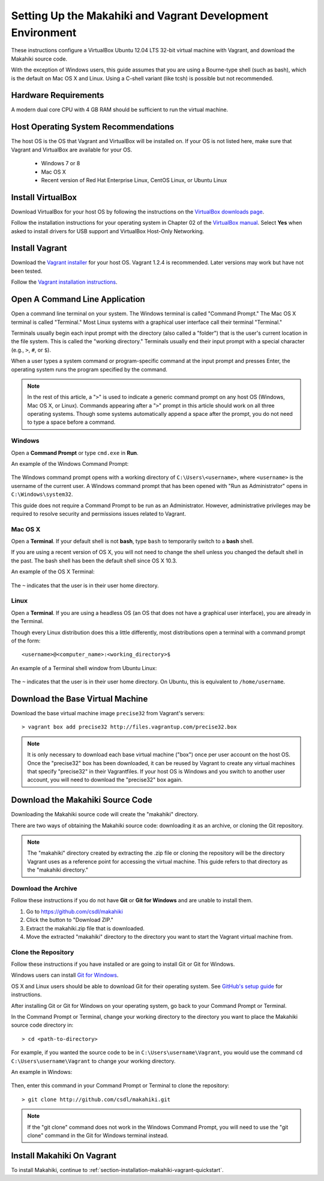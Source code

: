 .. _section-installation-makahiki-vagrant-environment-setup:

Setting Up the Makahiki and Vagrant Development Environment
===========================================================

These instructions configure a VirtualBox Ubuntu 12.04 LTS 32-bit virtual 
machine with Vagrant, and download the Makahiki source code.

With the exception of Windows users, this guide assumes that you are using a 
Bourne-type shell (such as bash), which is the default on Mac OS X and Linux. 
Using a C-shell variant (like tcsh) is possible but not recommended.

Hardware Requirements
---------------------

A modern dual core CPU with 4 GB RAM should be sufficient to run the virtual machine.

Host Operating System Recommendations
-------------------------------------

The host OS is the OS that Vagrant and VirtualBox will be installed on. 
If your OS is not listed here, make sure that Vagrant and VirtualBox are 
available for your OS.

  * Windows 7 or 8
  * Mac OS X
  * Recent version of Red Hat Enterprise Linux, CentOS Linux, or Ubuntu Linux

Install VirtualBox
------------------

Download VirtualBox for your host OS by following the instructions 
on the `VirtualBox downloads page`_.

Follow the installation instructions for your operating system in 
Chapter 02 of the `VirtualBox manual`_. Select **Yes** 
when asked to install drivers for USB support and VirtualBox Host-Only Networking.

.. _VirtualBox downloads page: http://www.virtualbox.org/wiki/Downloads
.. _VirtualBox manual: https://www.virtualbox.org/manual/ch02.html

Install Vagrant
---------------

Download the `Vagrant installer`_ for your host OS. Vagrant 1.2.4 is recommended. 
Later versions may work but have not been tested.

Follow the `Vagrant installation instructions`_.

.. _Vagrant installer: http://downloads.vagrantup.com/
.. _Vagrant installation instructions: http://docs.vagrantup.com/v2/installation/index.html

Open A Command Line Application
-------------------------------

Open a command line terminal on your system. The Windows terminal is called "Command Prompt." 
The Mac OS X terminal is called "Terminal." Most Linux systems with a graphical user interface 
call their terminal "Terminal."

Terminals usually begin each input prompt with the directory (also called a "folder") that is the user's 
current location in the file system. This is called the "working directory." Terminals 
usually end their input prompt with a special character (e.g., ``>``, ``#``, or ``$``).

When a user types a system command or program-specific command at the input prompt
and presses Enter, the operating system runs the program specified by the command.

.. note::
   In the rest of this article, a "``>``" is used to indicate a generic command prompt 
   on any host OS (Windows, Mac OS X, or Linux). Commands appearing after a "``>``" prompt 
   in this article should work on all three operating systems. Though some systems automatically 
   append a space after the prompt, you do not need to type a space before a command.
   
Windows
*******

Open a **Command Prompt** or type ``cmd.exe`` in **Run**.

An example of the Windows Command Prompt:

  .. figure:: figs/vagrant/example-windows-command-prompt.png
      :width: 600 px
      :align: center

The Windows command prompt opens with a working directory of ``C:\Users\<username>``, where ``<username>`` is the 
username of the current user. A Windows command prompt that has been opened with "Run as 
Administrator" opens in ``C:\Windows\system32``.

This guide does not require a Command Prompt to be run as an Administrator. However, 
administrative privileges may be required to resolve security and permissions issues related 
to Vagrant.

Mac OS X
********

Open a **Terminal**. If your default shell is not **bash**, type ``bash`` to temporarily 
switch to a **bash** shell. 

If you are using a recent version of OS X, you will not need to change the shell unless 
you changed the default shell in the past. The bash shell has been the default shell since 
OS X 10.3.

An example of the OS X Terminal:

  .. figure:: figs/vagrant/example-osx-terminal.png
      :width: 600 px
      :align: center

The ``~`` indicates that the user is in their user home directory. 

Linux
*****

Open a **Terminal**. If you are using a headless OS (an OS that does not have a graphical user interface), you are 
already in the Terminal.

Though every Linux distribution does this a little differently, most distributions 
open a terminal with a command prompt of the form::

  <username>@<computer_name>:<working_directory>$

An example of a Terminal shell window from Ubuntu Linux:

  .. figure:: figs/vagrant/example-ubuntu-terminal.png
      :width: 600 px
      :align: center

The ``~`` indicates that the user is in their user home directory. 
On Ubuntu, this is equivalent to ``/home/username``.
  
Download the Base Virtual Machine
---------------------------------

Download the base virtual machine image ``precise32`` from Vagrant's servers::

  > vagrant box add precise32 http://files.vagrantup.com/precise32.box
  
.. note:: It is only necessary to download each base virtual machine ("box") 
   once per user account on the host OS. Once the "precise32" box has been downloaded, 
   it can be reused by Vagrant to create any virtual machines that specify "precise32" 
   in their Vagrantfiles. If your host OS is Windows and you switch to another 
   user account, you will need to download the "precise32" box again.
   
Download the Makahiki Source Code
---------------------------------

Downloading the Makahiki source code will create the "makahiki" directory.

There are two ways of obtaining the Makahiki source code: downloading it as 
an archive, or cloning the Git repository.

.. note:: The "makahiki" directory created by extracting the .zip file or 
   cloning the repository will be the directory Vagrant uses as a 
   reference point for accessing the virtual machine. This guide refers 
   to that directory as the "makahiki directory."

Download the Archive
********************

Follow these instructions if you do not have **Git** or **Git for Windows** and are 
unable to install them.

1. Go to https://github.com/csdl/makahiki
2. Click the button to "Download ZIP."
3. Extract the makahiki.zip file that is downloaded.
4. Move the extracted "makahiki" directory to the directory you want to start the Vagrant virtual machine from.

Clone the Repository
********************

Follow these instructions if you have installed or are going to install Git or Git for Windows.
  
Windows users can install `Git for Windows`_.

OS X and Linux users should be able to download Git for their operating 
system. See `GitHub's setup guide`_ for instructions.

.. _Git for Windows: http://git-scm.com/download/win
.. _Github's setup guide: http://help.github.com/articles/set-up-git

After installing Git or Git for Windows on your operating system, go back
to your Command Prompt or Terminal.

In the Command Prompt or Terminal, change your working directory to the 
directory you want to place the Makahiki source code directory in::

  > cd <path-to-directory>

For example, if you wanted the source code to be in ``C:\Users\username\Vagrant``, you 
would use the command ``cd C:\Users\username\Vagrant`` to change your working directory.

An example in Windows:

  .. figure:: figs/vagrant/windows-command-prompt-vagrant.png
      :width: 580 px
      :align: center

Then, enter this command in your Command Prompt or Terminal to 
clone the repository::

  > git clone http://github.com/csdl/makahiki.git

.. note:: If the "git clone" command does not work in the Windows Command Prompt, 
   you will need to use the "git clone" command in the Git for Windows terminal instead.

Install Makahiki On Vagrant
---------------------------

To install Makahiki, continue to :ref:`section-installation-makahiki-vagrant-quickstart`.
  
  
  
  
  
